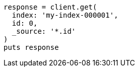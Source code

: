[source, ruby]
----
response = client.get(
  index: 'my-index-000001',
  id: 0,
  _source: '*.id'
)
puts response
----
